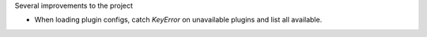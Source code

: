 Several improvements to the project

* When loading plugin configs, catch `KeyError` on unavailable plugins and list all available.
